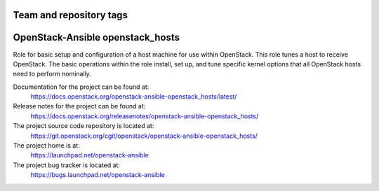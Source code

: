 ========================
Team and repository tags
========================

.. image:: https://governance.openstack.org/tc/badges/openstack-ansible-openstack_hosts.svg
    :target: https://governance.openstack.org/tc/reference/tags/index.html

.. Change things from this point on

=================================
OpenStack-Ansible openstack_hosts
=================================

Role for basic setup and configuration of a host machine for use
within OpenStack. This role tunes a host to receive OpenStack. The
basic operations within the role install, set up, and tune specific
kernel options that all OpenStack hosts need to perform nominally.

Documentation for the project can be found at:
  https://docs.openstack.org/openstack-ansible-openstack_hosts/latest/

Release notes for the project can be found at:
  https://docs.openstack.org/releasenotes/openstack-ansible-openstack_hosts/

The project source code repository is located at:
  https://git.openstack.org/cgit/openstack/openstack-ansible-openstack_hosts/

The project home is at:
  https://launchpad.net/openstack-ansible

The project bug tracker is located at:
  https://bugs.launchpad.net/openstack-ansible
